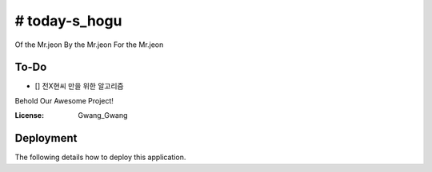 # today-s_hogu
==========

Of the Mr.jeon
By the Mr.jeon
For the Mr.jeon


To-Do
-----
- [] 전X현씨 만을 위한 알고리즘 


Behold Our Awesome Project!


.. image:: https://img.shields.io/badge/Algorithm%20with-PlayData%20Python-ff69b4.svg
     :target: https://playdata.io/bootcamp_engineering/
     :alt: Built with Algorithm Python
.. image:: https://img.shields.io/badge/code%20style-black-000000.svg
     :target: https://github.com/ambv/black
     :alt: Black code style


:License: Gwang_Gwang



Deployment
----------

The following details how to deploy this application.





